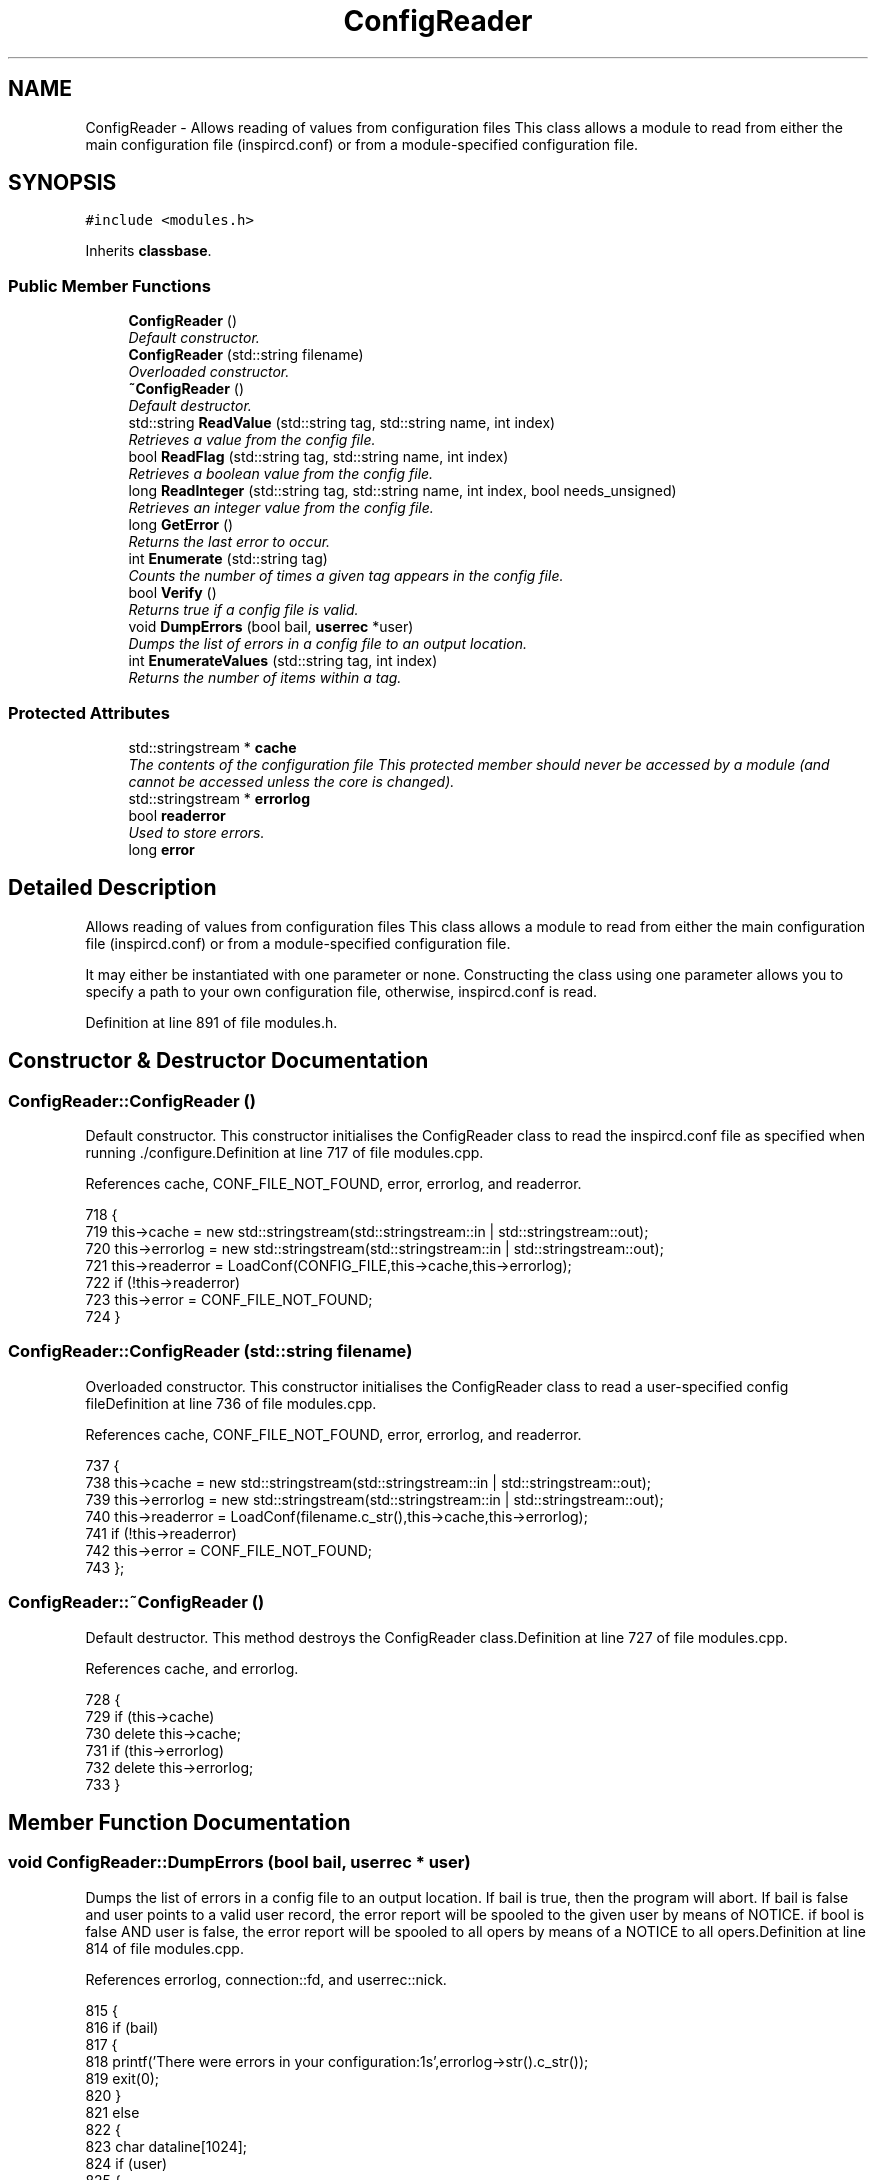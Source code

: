 .TH "ConfigReader" 3 "16 Apr 2005" "InspIRCd" \" -*- nroff -*-
.ad l
.nh
.SH NAME
ConfigReader \- Allows reading of values from configuration files This class allows a module to read from either the main configuration file (inspircd.conf) or from a module-specified configuration file.  

.PP
.SH SYNOPSIS
.br
.PP
\fC#include <modules.h>\fP
.PP
Inherits \fBclassbase\fP.
.PP
.SS "Public Member Functions"

.in +1c
.ti -1c
.RI "\fBConfigReader\fP ()"
.br
.RI "\fIDefault constructor. \fP"
.ti -1c
.RI "\fBConfigReader\fP (std::string filename)"
.br
.RI "\fIOverloaded constructor. \fP"
.ti -1c
.RI "\fB~ConfigReader\fP ()"
.br
.RI "\fIDefault destructor. \fP"
.ti -1c
.RI "std::string \fBReadValue\fP (std::string tag, std::string name, int index)"
.br
.RI "\fIRetrieves a value from the config file. \fP"
.ti -1c
.RI "bool \fBReadFlag\fP (std::string tag, std::string name, int index)"
.br
.RI "\fIRetrieves a boolean value from the config file. \fP"
.ti -1c
.RI "long \fBReadInteger\fP (std::string tag, std::string name, int index, bool needs_unsigned)"
.br
.RI "\fIRetrieves an integer value from the config file. \fP"
.ti -1c
.RI "long \fBGetError\fP ()"
.br
.RI "\fIReturns the last error to occur. \fP"
.ti -1c
.RI "int \fBEnumerate\fP (std::string tag)"
.br
.RI "\fICounts the number of times a given tag appears in the config file. \fP"
.ti -1c
.RI "bool \fBVerify\fP ()"
.br
.RI "\fIReturns true if a config file is valid. \fP"
.ti -1c
.RI "void \fBDumpErrors\fP (bool bail, \fBuserrec\fP *user)"
.br
.RI "\fIDumps the list of errors in a config file to an output location. \fP"
.ti -1c
.RI "int \fBEnumerateValues\fP (std::string tag, int index)"
.br
.RI "\fIReturns the number of items within a tag. \fP"
.in -1c
.SS "Protected Attributes"

.in +1c
.ti -1c
.RI "std::stringstream * \fBcache\fP"
.br
.RI "\fIThe contents of the configuration file This protected member should never be accessed by a module (and cannot be accessed unless the core is changed). \fP"
.ti -1c
.RI "std::stringstream * \fBerrorlog\fP"
.br
.ti -1c
.RI "bool \fBreaderror\fP"
.br
.RI "\fIUsed to store errors. \fP"
.ti -1c
.RI "long \fBerror\fP"
.br
.in -1c
.SH "Detailed Description"
.PP 
Allows reading of values from configuration files This class allows a module to read from either the main configuration file (inspircd.conf) or from a module-specified configuration file. 

It may either be instantiated with one parameter or none. Constructing the class using one parameter allows you to specify a path to your own configuration file, otherwise, inspircd.conf is read. 
.PP
Definition at line 891 of file modules.h.
.SH "Constructor & Destructor Documentation"
.PP 
.SS "ConfigReader::ConfigReader ()"
.PP
Default constructor. This constructor initialises the ConfigReader class to read the inspircd.conf file as specified when running ./configure.Definition at line 717 of file modules.cpp.
.PP
References cache, CONF_FILE_NOT_FOUND, error, errorlog, and readerror.
.PP
.nf
718 {
719         this->cache = new std::stringstream(std::stringstream::in | std::stringstream::out);
720         this->errorlog = new std::stringstream(std::stringstream::in | std::stringstream::out);
721         this->readerror = LoadConf(CONFIG_FILE,this->cache,this->errorlog);
722         if (!this->readerror)
723                 this->error = CONF_FILE_NOT_FOUND;
724 }
.fi
.SS "ConfigReader::ConfigReader (std::string filename)"
.PP
Overloaded constructor. This constructor initialises the ConfigReader class to read a user-specified config fileDefinition at line 736 of file modules.cpp.
.PP
References cache, CONF_FILE_NOT_FOUND, error, errorlog, and readerror.
.PP
.nf
737 {
738         this->cache = new std::stringstream(std::stringstream::in | std::stringstream::out);
739         this->errorlog = new std::stringstream(std::stringstream::in | std::stringstream::out);
740         this->readerror = LoadConf(filename.c_str(),this->cache,this->errorlog);
741         if (!this->readerror)
742                 this->error = CONF_FILE_NOT_FOUND;
743 };
.fi
.SS "ConfigReader::~\fBConfigReader\fP ()"
.PP
Default destructor. This method destroys the ConfigReader class.Definition at line 727 of file modules.cpp.
.PP
References cache, and errorlog.
.PP
.nf
728 {
729         if (this->cache)
730                 delete this->cache;
731         if (this->errorlog)
732                 delete this->errorlog;
733 }
.fi
.SH "Member Function Documentation"
.PP 
.SS "void ConfigReader::DumpErrors (bool bail, \fBuserrec\fP * user)"
.PP
Dumps the list of errors in a config file to an output location. If bail is true, then the program will abort. If bail is false and user points to a valid user record, the error report will be spooled to the given user by means of NOTICE. if bool is false AND user is false, the error report will be spooled to all opers by means of a NOTICE to all opers.Definition at line 814 of file modules.cpp.
.PP
References errorlog, connection::fd, and userrec::nick.
.PP
.nf
815 {
816         if (bail)
817         {
818                 printf('There were errors in your configuration:\n%s',errorlog->str().c_str());
819                 exit(0);
820         }
821         else
822         {
823                 char dataline[1024];
824                 if (user)
825                 {
826                         WriteServ(user->fd,'NOTICE %s :There were errors in the configuration file:',user->nick);
827                         while (!errorlog->eof())
828                         {
829                                 errorlog->getline(dataline,1024);
830                                 WriteServ(user->fd,'NOTICE %s :%s',user->nick,dataline);
831                         }
832                 }
833                 else
834                 {
835                         WriteOpers('There were errors in the configuration file:',user->nick);
836                         while (!errorlog->eof())
837                         {
838                                 errorlog->getline(dataline,1024);
839                                 WriteOpers(dataline);
840                         }
841                 }
842                 return;
843         }
844 }
.fi
.SS "int ConfigReader::Enumerate (std::string tag)"
.PP
Counts the number of times a given tag appears in the config file. This method counts the number of times a tag appears in a config file, for use where there are several tags of the same kind, e.g. with opers and connect types. It can be used with the index value of \fBConfigReader::ReadValue\fP to loop through all copies of a multiple instance tag.Definition at line 847 of file modules.cpp.
.PP
References cache.
.PP
.nf
848 {
849         return EnumConf(cache,tag.c_str());
850 }
.fi
.SS "int ConfigReader::EnumerateValues (std::string tag, int index)"
.PP
Returns the number of items within a tag. For example if the tag was <test tag='blah' data='foo'> then this function would return 2. Spaces and newlines both qualify as valid seperators between values.Definition at line 852 of file modules.cpp.
.PP
References cache.
.PP
.nf
853 {
854         return EnumValues(cache, tag.c_str(), index);
855 }
.fi
.SS "long ConfigReader::GetError ()"
.PP
Returns the last error to occur. Valid errors can be found by looking in \fBmodules.h\fP. Any nonzero value indicates an error condition. A call to \fBGetError()\fP resets the error flag back to 0.Definition at line 807 of file modules.cpp.
.PP
References error.
.PP
.nf
808 {
809         long olderr = this->error;
810         this->error = 0;
811         return olderr;
812 }
.fi
.SS "bool ConfigReader::ReadFlag (std::string tag, std::string name, int index)"
.PP
Retrieves a boolean value from the config file. This method retrieves a boolean value from the config file. Where multiple copies of the tag exist in the config file, index indicates which of the values to retrieve. The values '1', 'yes' and 'true' in the config file count as true to ReadFlag, and any other value counts as false.Definition at line 761 of file modules.cpp.
.PP
References cache, CONF_VALUE_NOT_FOUND, and error.
.PP
.nf
762 {
763         char val[MAXBUF];
764         char t[MAXBUF];
765         char n[MAXBUF];
766         strlcpy(t,tag.c_str(),MAXBUF);
767         strlcpy(n,name.c_str(),MAXBUF);
768         int res = ReadConf(cache,t,n,index,val);
769         if (!res)
770         {
771                 this->error = CONF_VALUE_NOT_FOUND;
772                 return false;
773         }
774         std::string s = val;
775         return ((s == 'yes') || (s == 'YES') || (s == 'true') || (s == 'TRUE') || (s == '1'));
776 }
.fi
.SS "long ConfigReader::ReadInteger (std::string tag, std::string name, int index, bool needs_unsigned)"
.PP
Retrieves an integer value from the config file. This method retrieves an integer value from the config file. Where multiple copies of the tag exist in the config file, index indicates which of the values to retrieve. Any invalid integer values in the tag will cause the objects error value to be set, and any call to \fBGetError()\fP will return CONF_INVALID_NUMBER to be returned. needs_unsigned is set if the number must be unsigned. If a signed number is placed into a tag which is specified unsigned, 0 will be returned and \fBGetError()\fP will return CONF_NOT_UNSIGNEDDefinition at line 778 of file modules.cpp.
.PP
References cache, CONF_NOT_A_NUMBER, CONF_NOT_UNSIGNED, CONF_VALUE_NOT_FOUND, and error.
.PP
.nf
779 {
780         char val[MAXBUF];
781         char t[MAXBUF];
782         char n[MAXBUF];
783         strlcpy(t,tag.c_str(),MAXBUF);
784         strlcpy(n,name.c_str(),MAXBUF);
785         int res = ReadConf(cache,t,n,index,val);
786         if (!res)
787         {
788                 this->error = CONF_VALUE_NOT_FOUND;
789                 return 0;
790         }
791         for (int i = 0; i < strlen(val); i++)
792         {
793                 if (!isdigit(val[i]))
794                 {
795                         this->error = CONF_NOT_A_NUMBER;
796                         return 0;
797                 }
798         }
799         if ((needs_unsigned) && (atoi(val)<0))
800         {
801                 this->error = CONF_NOT_UNSIGNED;
802                 return 0;
803         }
804         return atoi(val);
805 }
.fi
.SS "std::string ConfigReader::ReadValue (std::string tag, std::string name, int index)"
.PP
Retrieves a value from the config file. This method retrieves a value from the config file. Where multiple copies of the tag exist in the config file, index indicates which of the values to retrieve.Definition at line 745 of file modules.cpp.
.PP
References cache, CONF_VALUE_NOT_FOUND, and error.
.PP
.nf
746 {
747         char val[MAXBUF];
748         char t[MAXBUF];
749         char n[MAXBUF];
750         strlcpy(t,tag.c_str(),MAXBUF);
751         strlcpy(n,name.c_str(),MAXBUF);
752         int res = ReadConf(cache,t,n,index,val);
753         if (!res)
754         {
755                 this->error = CONF_VALUE_NOT_FOUND;
756                 return '';
757         }
758         return std::string(val);
759 }
.fi
.SS "bool ConfigReader::Verify ()"
.PP
Returns true if a config file is valid. This method is partially implemented and will only return false if the config file does not exist or could not be opened.Definition at line 857 of file modules.cpp.
.PP
References readerror.
.PP
.nf
858 {
859         return this->readerror;
860 }
.fi
.SH "Member Data Documentation"
.PP 
.SS "std::stringstream* \fBConfigReader::cache\fP\fC [protected]\fP"
.PP
The contents of the configuration file This protected member should never be accessed by a module (and cannot be accessed unless the core is changed). It will contain a pointer to the configuration file data with unneeded data (such as comments) stripped from it.Definition at line 899 of file modules.h.
.PP
Referenced by ConfigReader(), Enumerate(), EnumerateValues(), ReadFlag(), ReadInteger(), ReadValue(), and ~ConfigReader().
.SS "long \fBConfigReader::error\fP\fC [protected]\fP"
.PP
Definition at line 904 of file modules.h.
.PP
Referenced by ConfigReader(), GetError(), ReadFlag(), ReadInteger(), and ReadValue().
.SS "std::stringstream* \fBConfigReader::errorlog\fP\fC [protected]\fP"
.PP
Definition at line 900 of file modules.h.
.PP
Referenced by ConfigReader(), DumpErrors(), and ~ConfigReader().
.SS "bool \fBConfigReader::readerror\fP\fC [protected]\fP"
.PP
Used to store errors. Definition at line 903 of file modules.h.
.PP
Referenced by ConfigReader(), and Verify().

.SH "Author"
.PP 
Generated automatically by Doxygen for InspIRCd from the source code.
